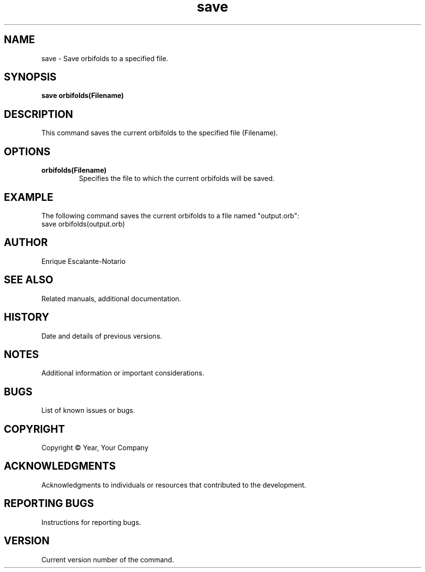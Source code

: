 .TH "save" 1 "February 1, 2024" "Enrique Escalante-Notario"

.SH NAME
save - Save orbifolds to a specified file.

.SH SYNOPSIS
.B save orbifolds(Filename)

.SH DESCRIPTION
This command saves the current orbifolds to the specified file (Filename).

.SH OPTIONS
.TP
.B orbifolds(Filename)
Specifies the file to which the current orbifolds will be saved.

.SH EXAMPLE
The following command saves the current orbifolds to a file named "output.orb":
.EX
save orbifolds(output.orb)
.EE

.SH AUTHOR
Enrique Escalante-Notario

.SH SEE ALSO
Related manuals, additional documentation.

.SH HISTORY
Date and details of previous versions.

.SH NOTES
Additional information or important considerations.

.SH BUGS
List of known issues or bugs.

.SH COPYRIGHT
Copyright © Year, Your Company

.SH ACKNOWLEDGMENTS
Acknowledgments to individuals or resources that contributed to the development.

.SH REPORTING BUGS
Instructions for reporting bugs.

.SH VERSION
Current version number of the command.
